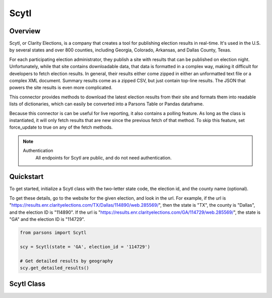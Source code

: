 Scytl
=========

********
Overview
********

Scytl, or Clarity Elections, is a company that creates a tool for publishing election results in real-time. It's used in the U.S. by several states and over 800 counties, including Georgia, Colorado, Arkansas, and Dallas County, Texas.

For each participating election administrator, they publish a site with results that can be published on election night. Unfortunately, while that site contains downloadable data, that data is formatted in a complex way, making it difficult for developers to fetch election results. In general, their results either come zipped in either an unformatted text file or a complex XML document. Summary results come as a zipped CSV, but just contain top-line results. The JSON that powers the site results is even more complicated.

This connector provides methods to download the latest election results from their site and formats them into readable lists of dictionaries, which can easily be converted into a Parsons Table or Pandas dataframe.

Because this connector is can be useful for live reporting, it also contains a polling feature. As long as the class is instantiated, it will only fetch results that are new since the previous fetch of that method. To skip this feature, set force_update to true on any of the fetch methods.

.. note::
  Authentication
    All endpoints for Scytl are public, and do not need authentication.

**********
Quickstart
**********

To get started, initialize a Scytl class with the two-letter state code, the election id, and the county name (optional).

To get these details, go to the website for the given election, and look in the url. For example, if the url is "https://results.enr.clarityelections.com/TX/Dallas/114890/web.285569/", then the state is "TX", the county is "Dallas", and the election ID is "114890". If the url is "https://results.enr.clarityelections.com/GA/114729/web.285569/", the state is "GA" and the election ID is "114729".

.. code-block:: python

   from parsons import Scytl

   scy = Scytl(state = 'GA', election_id = '114729')

   # Get detailed results by geography
   scy.get_detailed_results()


**************
Scytl Class
**************

.. autoclass :: parsons.Scytl
    :inherited-members:
